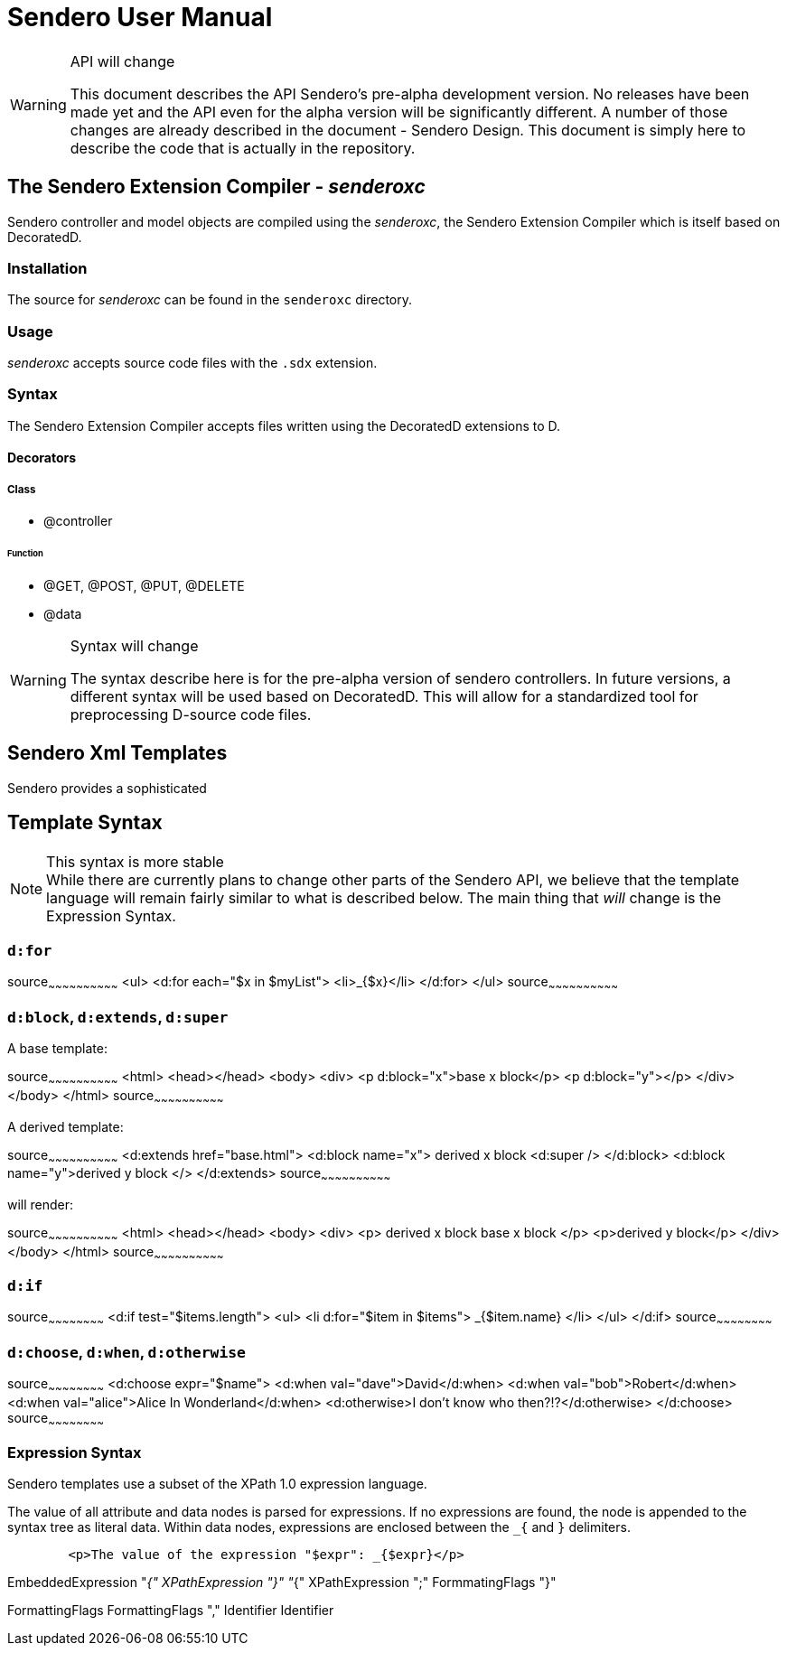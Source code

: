 = Sendero User Manual

[WARNING]
.API will change
=============================================================================
This document describes the API Sendero's pre-alpha development version.  No releases have been made yet and the API even for the alpha version will be significantly different.  A number of those changes are already described in the document - Sendero Design.  This document is simply here to describe the code that is actually in the repository.
=============================================================================

== The Sendero Extension Compiler - _senderoxc_

Sendero controller and model objects are compiled using the _senderoxc_, the Sendero Extension Compiler which is itself based on DecoratedD.

=== Installation ===
The source for _senderoxc_ can be found in the `senderoxc` directory.

=== Usage ===
_senderoxc_ accepts source code files with the `.sdx` extension.

=== Syntax ===

The Sendero Extension Compiler accepts files written using the DecoratedD extensions to D.

==== Decorators ====

===== Class =====

* @controller

====== Function

* @GET, @POST, @PUT, @DELETE

* @data

[WARNING]
.Syntax will change
===========================
The syntax describe here is for the pre-alpha version of sendero controllers.  In future versions, a different syntax will be used based on DecoratedD.  This will allow for a standardized tool for preprocessing D-source code files.
===========================

== Sendero Xml Templates ==

Sendero provides a sophisticated

== Template Syntax ==

[NOTE]
.This syntax is more stable
While there are currently plans to change other parts of the Sendero API, we believe that the template language will remain fairly similar to what is described below.  The main thing that _will_ change is the Expression Syntax.

=== `d:for` ===

[xml]
source~~~~~~~~~~~~~~~~~~~~~~~~~~~~~~
<ul>
	<d:for each="$x in $myList">
		<li>_{$x}</li>
	</d:for>
</ul>
source~~~~~~~~~~~~~~~~~~~~~~~~~~~~~~


=== `d:block`, `d:extends`, `d:super` ===

A base template:

[xml]
source~~~~~~~~~~~~~~~~~~~~~~~~~~~~~~
<html>
	<head></head>
	<body>
		<div>
			<p d:block="x">base x block</p>
			<p d:block="y"></p>
		</div>
	</body>
</html>
source~~~~~~~~~~~~~~~~~~~~~~~~~~~~~~

A derived template:

[xml]
source~~~~~~~~~~~~~~~~~~~~~~~~~~~~~~
<d:extends href="base.html">
	<d:block name="x">
		derived x block
		<d:super />
	</d:block>
	<d:block name="y">derived y block </>
</d:extends>
source~~~~~~~~~~~~~~~~~~~~~~~~~~~~~~

will render:

[xml]
source~~~~~~~~~~~~~~~~~~~~~~~~~~~~~~
<html>
	<head></head>
	<body>
		<div>
			<p>
				derived x block
				base x block
			</p>
			<p>derived y block</p>
		</div>
	</body>
</html>
source~~~~~~~~~~~~~~~~~~~~~~~~~~~~~~

=== `d:if` ===

[xml]
source~~~~~~~~~~~~~~~~~~~~~~~~
<d:if test="$items.length">
	<ul>
    		<li d:for="$item in $items">
			_{$item.name}
		</li>
	</ul>
</d:if>
source~~~~~~~~~~~~~~~~~~~~~~~~

=== `d:choose`, `d:when`, `d:otherwise` ===
[xml]
source~~~~~~~~~~~~~~~~~~~~~~~~
<d:choose expr="$name">
	<d:when val="dave">David</d:when>
	<d:when val="bob">Robert</d:when>
	<d:when val="alice">Alice In Wonderland</d:when>
	<d:otherwise>I don't know who then?!?</d:otherwise>
</d:choose>
source~~~~~~~~~~~~~~~~~~~~~~~~

=== Expression Syntax ===

Sendero templates use a subset of the XPath 1.0 expression language.

The value of all attribute and data nodes is parsed for expressions.  If no expressions are found, the node is appended to the syntax tree as literal data.  Within data nodes, expressions are enclosed between the `_{` and `}` delimiters.

-------
	<p>The value of the expression "$expr": _{$expr}</p>
------- 

EmbeddedExpression
	"_{" XPathExpression "}"
	"_{" XPathExpression ";" FormmatingFlags "}"

FormattingFlags
	FormattingFlags "," Identifier
	Identifier
-----------------
